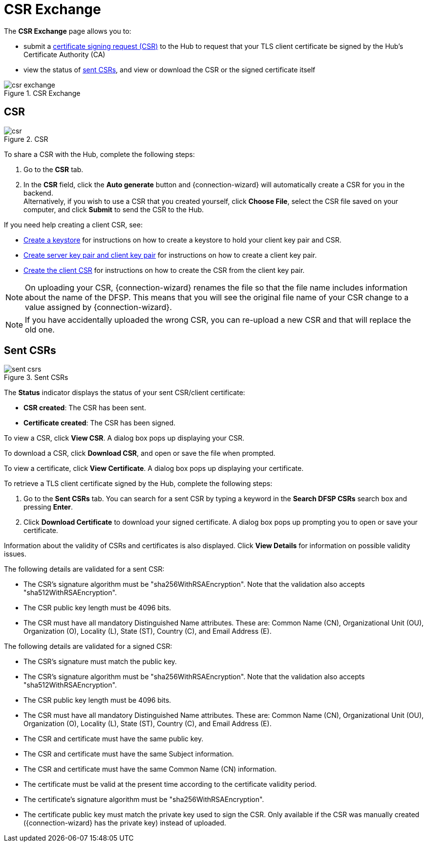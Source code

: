 = CSR Exchange

The *CSR Exchange* page allows you to:

* submit a <<csr,certificate signing request (CSR)>> to the Hub to request that your TLS client certificate be signed by the Hub's Certificate Authority (CA)
* view the status of <<sent_csrs,sent CSRs>>, and view or download the CSR or the signed certificate itself

.CSR Exchange
image::csr_exchange.png[]

== CSR[[csr]]

.CSR
image::csr.png[]

To share a CSR with the Hub, complete the following steps:

. Go to the *CSR* tab.
. In the *CSR* field, click the *Auto generate* button and {connection-wizard} will automatically create a CSR for you in the backend. +
Alternatively, if you wish to use a CSR that you created yourself, click *Choose File*, select the CSR file saved on your computer, and click *Submit* to send the CSR to the Hub. 

If you need help creating a client CSR, see:

* xref:appendix_create_tls_cert.adoc#create-keystore[Create a keystore] for instructions on how to create a keystore to hold your client key pair and CSR.
* xref:appendix_create_tls_cert.adoc#create-server-client-key-pair[Create server key pair and client key pair] for instructions on how to create a client key pair.
* xref:appendix_create_tls_cert.adoc#create-client-csr[Create the client CSR] for instructions on how to create the CSR from the client key pair.

NOTE: On uploading your CSR, {connection-wizard} renames the file so that the file name includes information about the name of the DFSP. This means that you will see the original file name of your CSR change to a value assigned by {connection-wizard}.

NOTE: If you have accidentally uploaded the wrong CSR, you can re-upload a new CSR and that will replace the old one.

== Sent CSRs[[sent_csrs]]

.Sent CSRs
image::sent_csrs.png[]

The *Status* indicator displays the status of your sent CSR/client certificate:

* *CSR created*: The CSR has been sent.
* *Certificate created*: The CSR has been signed.

//If the CSR has been signed by the Hub using an external CA, an information label is displayed indicating exactly which external CA was used.

To view a CSR, click **View CSR**. A dialog box pops up displaying your CSR.

//.Viewing CSR details

//image::view_csr.png[]

To download a CSR, click **Download CSR**, and open or save the file when prompted.

To view a certificate, click *View Certificate*. A dialog box pops up displaying your certificate.

//.Viewing certificate details

//image::view_certificate.png[]

To retrieve a TLS client certificate signed by the Hub, complete the following steps:

. Go to the *Sent CSRs* tab. You can search for a sent CSR by typing a keyword in the *Search DFSP CSRs* search box and pressing *Enter*.
. Click *Download Certificate* to download your signed certificate. A dialog box pops up prompting you to open or save your certificate.

Information about the validity of CSRs and certificates is also displayed. Click *View Details* for information on possible validity issues. 

The following details are validated for a sent CSR:

* The CSR's signature algorithm must be "sha256WithRSAEncryption". Note that the validation also accepts "sha512WithRSAEncryption".
* The CSR public key length must be 4096 bits.
* The CSR must have all mandatory Distinguished Name attributes. These are: Common Name (CN), Organizational Unit (OU), Organization (O), Locality (L), State (ST), Country +(C)+, and Email Address (E).

The following details are validated for a signed CSR:

* The CSR's signature must match the public key.
* The CSR's signature algorithm must be "sha256WithRSAEncryption". Note that the validation also accepts "sha512WithRSAEncryption".
* The CSR public key length must be 4096 bits.
* The CSR must have all mandatory Distinguished Name attributes. These are: Common Name (CN), Organizational Unit (OU), Organization (O), Locality (L), State (ST), Country +(C)+, and Email Address (E).
* The CSR and certificate must have the same public key.
* The CSR and certificate must have the same Subject information.
* The CSR and certificate must have the same Common Name (CN) information.
* The certificate must be valid at the present time according to the certificate validity period.
* The certificate's signature algorithm must be "sha256WithRSAEncryption".
* The certificate public key must match the private key used to sign the CSR. Only available if the CSR was manually created ({connection-wizard} has the private key) instead of uploaded.

